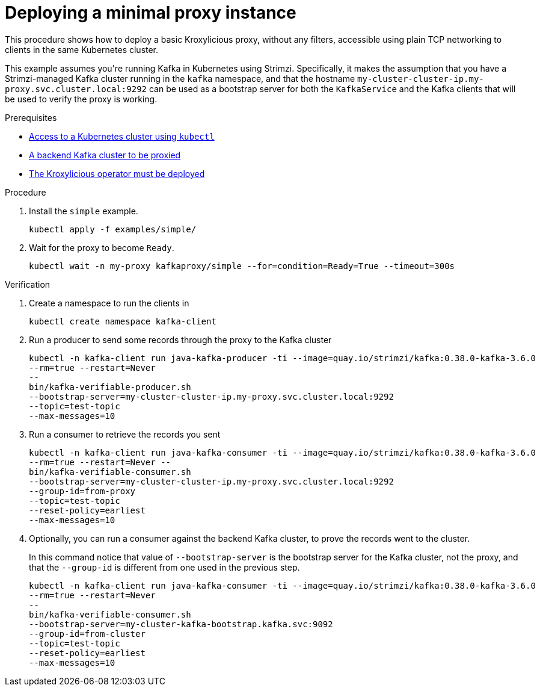 // DO NOT EDIT THIS FILE DIRECTLY
// You'll be wasting your time because it is auto-generated from the proc descriptor

[id='deploy_minimal_proxy-{context}']

= Deploying a minimal proxy instance

[role="_abstract"]
This procedure shows how to deploy a basic Kroxylicious proxy, without any filters, 
accessible using plain TCP networking to clients in the same Kubernetes cluster.


This example assumes you&#39;re running Kafka in Kubernetes using Strimzi.
Specifically, it makes the assumption that you have a Strimzi-managed Kafka cluster 
running in the `kafka` namespace, and that the hostname `my-cluster-cluster-ip.my-proxy.svc.cluster.local:9292`
can be used as a bootstrap server for both the `KafkaService` and the Kafka clients that 
will be used to verify the proxy is working.


.Prerequisites

* xref:have_a_kubectl-operator[Access to a Kubernetes cluster using `kubectl`]
* xref:have_a_target_kafka_cluster-operator[A backend Kafka cluster to be proxied]
* xref:deploy_kroxy_operator-operator[The Kroxylicious operator must be deployed]

.Procedure

. Install the `simple` example.
+
[source,shell]
----
kubectl apply -f examples/simple/
----

. Wait for the proxy to become `Ready`.
+
[source,shell]
----
kubectl wait -n my-proxy kafkaproxy/simple --for=condition=Ready=True --timeout=300s
----


.Verification

. Create a namespace to run the clients in
+
[source,shell]
----
kubectl create namespace kafka-client
----

. Run a producer to send some records through the proxy to the Kafka cluster
+
[source,shell]
----
kubectl -n kafka-client run java-kafka-producer -ti --image=quay.io/strimzi/kafka:0.38.0-kafka-3.6.0 
--rm=true --restart=Never 
-- 
bin/kafka-verifiable-producer.sh 
--bootstrap-server=my-cluster-cluster-ip.my-proxy.svc.cluster.local:9292 
--topic=test-topic 
--max-messages=10

----

. Run a consumer to retrieve the records you sent
+
[source,shell]
----
kubectl -n kafka-client run java-kafka-consumer -ti --image=quay.io/strimzi/kafka:0.38.0-kafka-3.6.0 
--rm=true --restart=Never -- 
bin/kafka-verifiable-consumer.sh 
--bootstrap-server=my-cluster-cluster-ip.my-proxy.svc.cluster.local:9292
--group-id=from-proxy
--topic=test-topic 
--reset-policy=earliest 
--max-messages=10

----

. Optionally, you can run a consumer against the backend Kafka cluster, to prove the records went to 
the cluster.
+
In this command notice that value of `--bootstrap-server` is the bootstrap server for the Kafka cluster, 
not the proxy, and that the `--group-id` is different from one used in the previous step.

+
[source,shell]
----
kubectl -n kafka-client run java-kafka-consumer -ti --image=quay.io/strimzi/kafka:0.38.0-kafka-3.6.0 
--rm=true --restart=Never 
-- 
bin/kafka-verifiable-consumer.sh 
--bootstrap-server=my-cluster-kafka-bootstrap.kafka.svc:9092
--group-id=from-cluster
--topic=test-topic 
--reset-policy=earliest 
--max-messages=10

----


